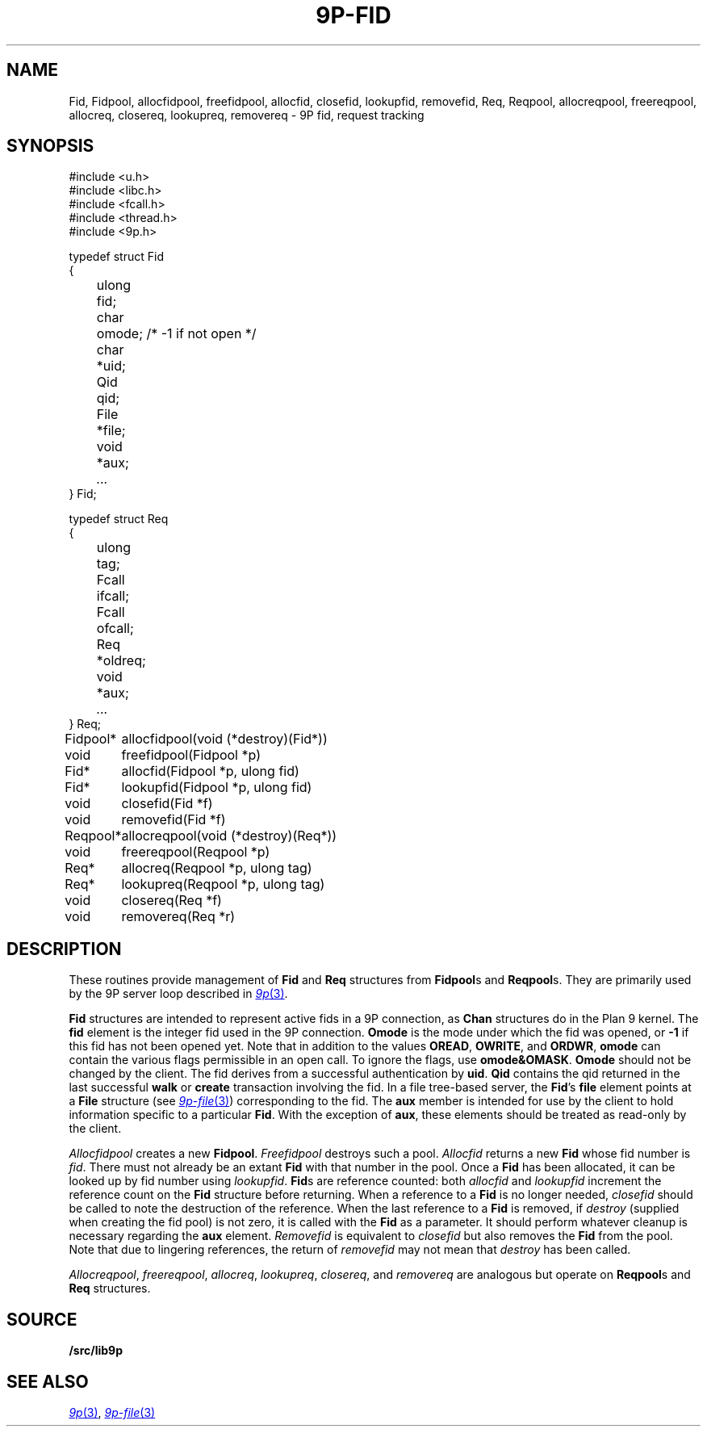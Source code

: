 .TH 9P-FID 3
.SH NAME
Fid, Fidpool, allocfidpool, freefidpool, allocfid, closefid, lookupfid, removefid,
Req, Reqpool, allocreqpool, freereqpool, allocreq, closereq, lookupreq, removereq \- 9P fid, request tracking
.SH SYNOPSIS
.ft L
.nf
#include <u.h>
#include <libc.h>
#include <fcall.h>
#include <thread.h>
#include <9p.h>
.fi
.PP
.ft L
.nf
.ta \w'\fL    'u +\w'\fLulong 'u
typedef struct Fid
{
	ulong	fid;
	char	omode;  /* -1 if not open */
	char	*uid;
	Qid	qid;
	File	*file;
	void	*aux;
	\fI...\fP
} Fid;
.fi
.PP
.ft L
.nf
.ta \w'\fL    'u +\w'\fLulong 'u
typedef struct Req
{
	ulong	tag;
	Fcall	ifcall;
	Fcall	ofcall;
	Req	*oldreq;
	void	*aux;
	\fI...\fP
} Req;
.fi
.PP
.ft L
.nf
.ta \w'\fLFidpool* 'u
Fidpool*	allocfidpool(void (*destroy)(Fid*))
void	freefidpool(Fidpool *p)
Fid*	allocfid(Fidpool *p, ulong fid)
Fid*	lookupfid(Fidpool *p, ulong fid)
void	closefid(Fid *f)
void	removefid(Fid *f)
.fi
.PP
.ft L
.nf
.ta \w'\fLReqpool* 'u
Reqpool*	allocreqpool(void (*destroy)(Req*))
void	freereqpool(Reqpool *p)
Req*	allocreq(Reqpool *p, ulong tag)
Req*	lookupreq(Reqpool *p, ulong tag)
void	closereq(Req *f)
void	removereq(Req *r)
.fi
.SH DESCRIPTION
These routines provide management of 
.B Fid
and
.B Req
structures from 
.BR Fidpool s
and
.BR Reqpool s.
They are primarily used by the 9P server loop
described in 
.MR 9p 3 .
.PP
.B Fid
structures are intended to represent
active fids in a 9P connection, as 
.B Chan
structures do in the Plan 9 kernel.
The
.B fid
element is the integer fid used in the 9P 
connection.
.B Omode
is the mode under which the fid was opened, or 
.B -1 
if this fid has not been opened yet.
Note that in addition to the values 
.BR OREAD ,
.BR OWRITE ,
and
.BR ORDWR ,
.B omode
can contain the various flags permissible in
an open call.
To ignore the flags, use
.BR omode&OMASK .
.B Omode
should not be changed by the client.
The fid derives from a successful authentication by
.BR uid .
.B Qid
contains the qid returned in the last successful
.B walk
or
.B create
transaction involving the fid.
In a file tree-based server, the 
.BR Fid 's
.B file
element points at a
.B File
structure 
(see
.MR 9p-file 3 )
corresponding to the fid.
The
.B aux
member is intended for use by the
client to hold information specific to a particular
.BR Fid .
With the exception of 
.BR aux ,
these elements should be treated
as read-only by the client.
.PP
.I Allocfidpool
creates a new 
.BR Fidpool .
.I Freefidpool
destroys such a pool.
.I Allocfid
returns a new
.B Fid
whose fid number is
.IR fid .
There must not already be an extant
.B Fid
with that number in the pool.
Once a 
.B Fid
has been allocated, it can be looked up by 
fid number using
.IR lookupfid .
.BR Fid s
are reference counted: both 
.I allocfid
and
.I lookupfid
increment the reference count on the 
.B Fid
structure before
returning.
When a reference to a 
.B Fid
is no longer needed, 
.I closefid
should be called to note the destruction of the reference.
When the last reference to a 
.B Fid
is removed, if
.I destroy
(supplied when creating the fid pool)
is not zero, it is called with the 
.B Fid
as a parameter.
It should perform whatever cleanup is necessary
regarding the
.B aux
element.
.I Removefid
is equivalent to
.I closefid
but also removes the
.B Fid
from the pool.
Note that due to lingering references,
the return of
.I removefid
may not mean that
.I destroy
has been called.
.PP
.IR Allocreqpool ,
.IR freereqpool ,
.IR allocreq ,
.IR lookupreq ,
.IR closereq ,
and
.I removereq
are analogous but
operate on 
.BR Reqpool s
and
.B Req
structures.
.SH SOURCE
.B \*9/src/lib9p
.SH SEE ALSO
.MR 9p 3 ,
.MR 9p-file 3
